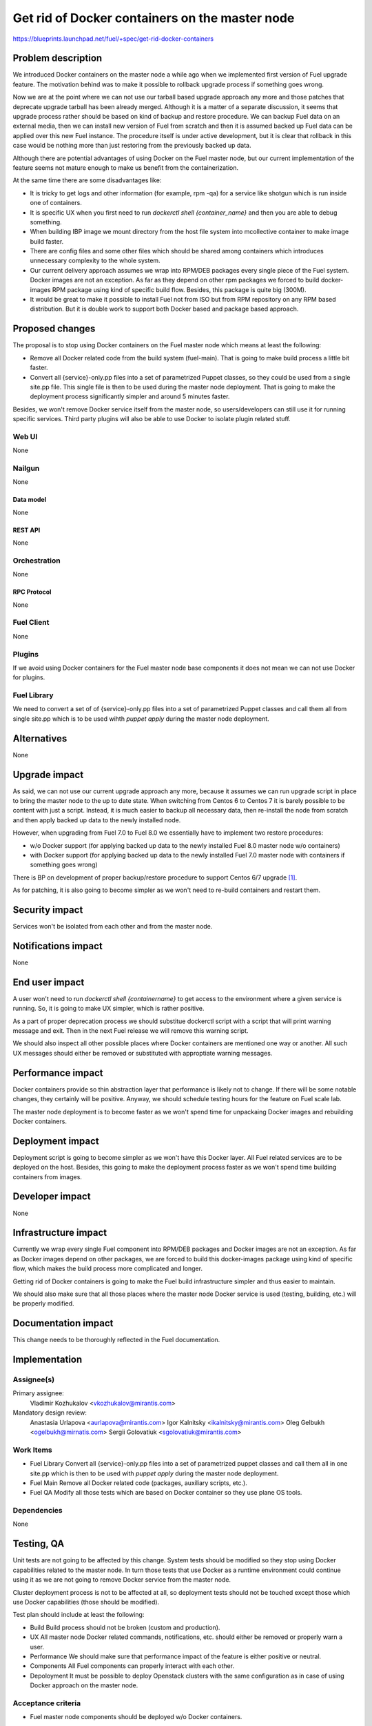 ..
 This work is licensed under a Creative Commons Attribution 3.0 Unported
 License.

 http://creativecommons.org/licenses/by/3.0/legalcode

===============================================
Get rid of Docker containers on the master node
===============================================

https://blueprints.launchpad.net/fuel/+spec/get-rid-docker-containers

--------------------
Problem description
--------------------

We introduced Docker containers on the master node a while ago when we
implemented first version of Fuel upgrade feature. The motivation behind
was to make it possible to rollback upgrade process if something goes wrong.

Now we are at the point where we can not use our tarball based upgrade
approach any more and those patches that deprecate upgrade tarball has been
already merged. Although it is a matter of a separate discussion,
it seems that upgrade process rather should be based on kind of backup
and restore procedure. We can backup Fuel data on an external media,
then we can install new version of Fuel from scratch and then it is
assumed backed up Fuel data can be applied over this new Fuel instance.
The procedure itself is under active development, but it is clear that
rollback in this case would be nothing more than just restoring from
the previously backed up data.

Although there are potential advantages of using Docker on the Fuel
master node, but our current implementation of the feature seems not mature
enough to make us benefit from the containerization.

At the same time there are some disadvantages like:

* It is tricky to get logs and other information (for example, rpm -qa)
  for a service like shotgun which is run inside one of containers.
* It is specific UX when you first need to run
  `dockerctl shell {container_name}` and then you are able to debug something.
* When building IBP image we mount directory from the host file system
  into mcollective container to make image build faster.
* There are config files and some other files which should be shared
  among containers which introduces unnecessary
  complexity to the whole system.
* Our current delivery approach assumes we wrap into RPM/DEB packages
  every single piece of the Fuel system. Docker images are not an exception.
  As far as they depend on other rpm packages we forced to build docker-images
  RPM package using kind of specific build flow.
  Besides, this package is quite big (300M).
* It would be great to make it possible to install Fuel not from ISO
  but from RPM repository on any RPM based distribution. But it is double work
  to support both Docker based and package based approach.

----------------
Proposed changes
----------------

The proposal is to stop using Docker containers on the Fuel master node which
means at least the following:

* Remove all Docker related code from the build system (fuel-main). That is
  going to make build process a little bit faster.
* Convert all {service}-only.pp files into a set of parametrized Puppet
  classes, so they could be used from a single site.pp file.
  This single file is then to be used during the master
  node deployment. That is going to make the deployment process
  significantly simpler and around 5 minutes faster.

Besides, we won't remove Docker service itself from the master node, so
users/developers can still use it for running specific services. Third party
plugins will also be able to use Docker to isolate plugin related stuff.

Web UI
======

None

Nailgun
=======

None

Data model
----------

None

REST API
--------

None

Orchestration
=============

None

RPC Protocol
------------

None

Fuel Client
===========

None

Plugins
=======

If we avoid using Docker containers for the Fuel master node base components
it does not mean we can not use Docker for plugins.

Fuel Library
============

We need to convert a set of of {service}-only.pp files into a set of
parametrized Puppet classes and call them all from single site.pp
which is to be used wihth `puppet apply` during the master
node deployment.

------------
Alternatives
------------

None

--------------
Upgrade impact
--------------

As said, we can not use our current upgrade approach any more, because
it assumes we can run upgrade script in place to bring the master node
to the up to date state. When switching from Centos 6 to Centos 7 it
is barely possible to be content with just a script. Instead, it is
much easier to backup all necessary data, then re-install
the node from scratch and then apply backed up data to
the newly installed node.

However, when upgrading from Fuel 7.0 to Fuel 8.0 we essentially have to
implement two restore procedures:

* w/o Docker support (for applying backed up data to the newly installed
  Fuel 8.0 master node w/o containers)
* with Docker support (for applying backed up data to the newly installed
  Fuel 7.0 master node with containers if something goes wrong)

There is BP on development of proper backup/restore procedure to support
Centos 6/7 upgrade [#backup]_.

As for patching, it is also going to become simpler as we won't need to
re-build containers and restart them.

---------------
Security impact
---------------

Services won't be isolated from each other and from the master node.

--------------------
Notifications impact
--------------------

None

---------------
End user impact
---------------

A user won't need to run `dockerctl shell {containername}` to get access to
the environment where a given service is running. So, it is going to
make UX simpler, which is rather positive.

As a part of proper deprecation process we should substitue dockerctl
script with a script that will print warning message and exit. Then
in the next Fuel release we will remove this warning script.

We should also inspect all other possible places where Docker containers
are mentioned one way or another. All such UX messages should either
be removed or substituted with approptiate warning messages.

------------------
Performance impact
------------------

Docker containers provide so thin abstraction layer that performance
is likely not to change. If there will be some notable changes, they
certainly will be positive. Anyway, we should schedule testing
hours for the feature on Fuel scale lab.

The master node deployment is to become faster as we won't spend time
for unpackaing Docker images and rebuilding Docker containers.

-----------------
Deployment impact
-----------------

Deployment script is going to become simpler as we won't have this Docker
layer. All Fuel related services are to be deployed on the host. Besides,
this going to make the deployment process faster as we won't spend time
building containers from images.

----------------
Developer impact
----------------

None

---------------------
Infrastructure impact
---------------------

Currently we wrap every single Fuel component into RPM/DEB packages and
Docker images are not an exception. As far as Docker images depend on other
packages, we are forced to build this docker-images package using kind of
specific flow, which makes the build process more complicated and longer.

Getting rid of Docker containers is going to make the Fuel build
infrastructure simpler and thus easier to maintain.

We should also make sure that all those places where the master node Docker
service is used (testing, building, etc.) will be properly modified.

--------------------
Documentation impact
--------------------

This change needs to be thoroughly reflected in the Fuel documentation.

--------------
Implementation
--------------

Assignee(s)
===========


Primary assignee:
  Vladimir Kozhukalov <vkozhukalov@mirantis.com>

Mandatory design review:
  Anastasia Urlapova <aurlapova@mirantis.com>
  Igor Kalnitsky <ikalnitsky@mirantis.com>
  Oleg Gelbukh <ogelbukh@mirnatis.com>
  Sergii Golovatiuk <sgolovatiuk@mirantis.com>


Work Items
==========

* Fuel Library
  Convert all {service}-only.pp files into a set of parametrized puppet
  classes and call them all in one site.pp which is then to
  be used with `puppet apply` during the master node deployment.
* Fuel Main
  Remove all Docker related code (packages, auxiliary scripts, etc.).
* Fuel QA
  Modify all those tests which are based on Docker container so they
  use plane OS tools.

Dependencies
============

None

------------
Testing, QA
------------

Unit tests are not going to be affected by this change. System tests should
be modified so they stop using Docker capabilities related to the master node.
In turn those tests that use Docker as a runtime environment could continue
using it as we are not going to remove Docker service from the master node.

Cluster deployment process is not to be affected at all, so deployment tests
should not be touched except those which use Docker capabilities
(those should be modified).

Test plan should include at least the following:

* Build
  Build process should not be broken (custom and production).
* UX
  All master node Docker related commands, notifications, etc. should
  either be removed or properly warn a user.
* Performance
  We should make sure that performance impact of the feature is either
  positive or neutral.
* Components
  All Fuel components can properly interact with each other.
* Depoloyment
  It must be possible to deploy Openstack clusters with the same
  configuration as in case of using Docker approach on the master node.

Acceptance criteria
===================

* Fuel master node components should be deployed w/o Docker containers.

----------
References
----------

.. [#backup] https://blueprints.launchpad.net/fuel/+spec/upgrade-master-node-centos7
